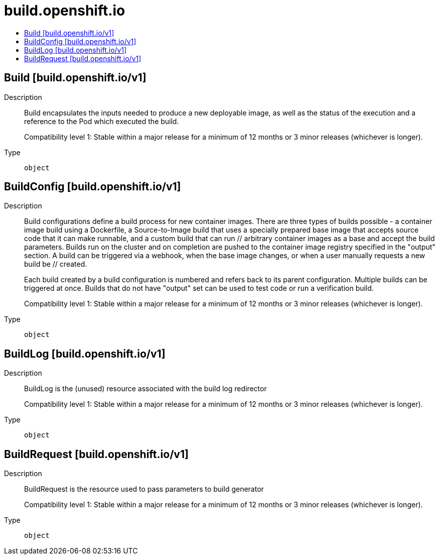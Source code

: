 // Automatically generated by 'openshift-apidocs-gen'. Do not edit.
:_mod-docs-content-type: ASSEMBLY
[id="build-openshift-io"]
= build.openshift.io
:toc: macro
:toc-title:

toc::[]

== Build [build.openshift.io/v1]

Description::
+
--
Build encapsulates the inputs needed to produce a new deployable image, as well as the status of the execution and a reference to the Pod which executed the build.

Compatibility level 1: Stable within a major release for a minimum of 12 months or 3 minor releases (whichever is longer).
--

Type::
  `object`

== BuildConfig [build.openshift.io/v1]

Description::
+
--
Build configurations define a build process for new container images. There are three types of builds possible - a container image build using a Dockerfile, a Source-to-Image build that uses a specially prepared base image that accepts source code that it can make runnable, and a custom build that can run // arbitrary container images as a base and accept the build parameters. Builds run on the cluster and on completion are pushed to the container image registry specified in the "output" section. A build can be triggered via a webhook, when the base image changes, or when a user manually requests a new build be // created.

Each build created by a build configuration is numbered and refers back to its parent configuration. Multiple builds can be triggered at once. Builds that do not have "output" set can be used to test code or run a verification build.

Compatibility level 1: Stable within a major release for a minimum of 12 months or 3 minor releases (whichever is longer).
--

Type::
  `object`

== BuildLog [build.openshift.io/v1]

Description::
+
--
BuildLog is the (unused) resource associated with the build log redirector

Compatibility level 1: Stable within a major release for a minimum of 12 months or 3 minor releases (whichever is longer).
--

Type::
  `object`

== BuildRequest [build.openshift.io/v1]

Description::
+
--
BuildRequest is the resource used to pass parameters to build generator

Compatibility level 1: Stable within a major release for a minimum of 12 months or 3 minor releases (whichever is longer).
--

Type::
  `object`

